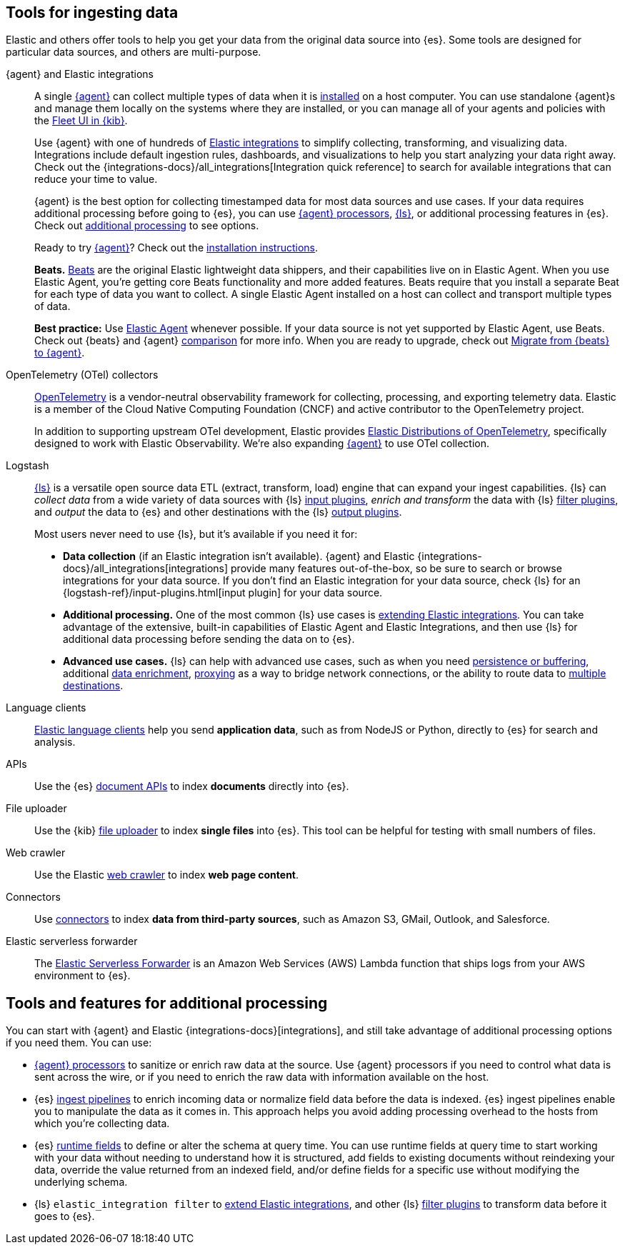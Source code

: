 [[ingest-tools]]
== Tools for ingesting data 

// Iterative messaging as our recommended strategy morphs. 
// This section is the summary. "Here's the story _now_." 
// Hint at upcoming changes, but do it cautiously and responsibly. 
// Modular and co-located to make additions/updates/deprecations easier as our story matures.

Elastic and others offer tools to help you get your data from the original data source into {es}.
Some tools are designed for particular data sources, and others are multi-purpose.  

{agent} and Elastic integrations::
A single link:{fleet-guide}[{agent}] can collect multiple types of data when it is link:{fleet-guide}/elastic-agent-installation.html[installed] on a host computer.  
You can use standalone {agent}s and manage them locally on the systems where they are installed, or you can manage all of your agents and policies with the link:{fleet-guide}/manage-agents-in-fleet.html[Fleet UI in {kib}].
+
Use {agent} with one of hundreds of link:{integrations-docs}[Elastic integrations] to simplify collecting, transforming, and visualizing data. 
Integrations include default ingestion rules, dashboards, and visualizations to help you start analyzing your data right away. 
Check out the {integrations-docs}/all_integrations[Integration quick reference] to search for available integrations that can reduce your time to value.  
+

{agent} is the best option for collecting timestamped data for most data sources
and use cases. 
If your data requires additional processing before going to {es}, you can use
link:{fleet-guide}/elastic-agent-processor-configuration.html[{agent}
processors], link:{logstash-ref}[{ls}], or additional processing features in
{es}. 
Check out <<ingest-addl-proc,additional processing>> to see options. 
+ 
Ready to try link:{fleet-guide}[{agent}]? Check out the link:{fleet-guide}/elastic-agent-installation.html[installation instructions].
+
**Beats.** link:{beats-ref}/beats-reference.html[Beats] are the original Elastic lightweight data shippers, and their capabilities live on in Elastic Agent.
When you use Elastic Agent, you're getting core Beats functionality and more added features. 
Beats require that you install a separate Beat for each type of data you want to collect. 
A single Elastic Agent installed on a host can collect and transport multiple types of data.  
+
**Best practice:** Use link:{fleet-guide}[Elastic Agent] whenever possible. 
If your data source is not yet supported by Elastic Agent, use Beats. 
Check out {beats} and {agent} link:{fleet-guide}/beats-agent-comparison.html#additional-capabilities-beats-and-agent[comparison] for more info.
When you are ready to upgrade, check out link:{fleet-guide}/migrate-beats-to-agent.html[Migrate from {beats} to {agent}].

OpenTelemetry (OTel) collectors:: 
link:https://opentelemetry.io/docs[OpenTelemetry] is a vendor-neutral observability framework for collecting, processing, and exporting telemetry data.
Elastic is a member of the Cloud Native Computing Foundation (CNCF) and active contributor to the OpenTelemetry project. 
+
In addition to supporting upstream OTel development, Elastic provides link:https://github.com/elastic/opentelemetry[Elastic Distributions of OpenTelemetry], specifically designed to work with Elastic Observability.
We're also expanding link:{fleet-guide}[{agent}] to use OTel collection. 

Logstash:: 
link:{logstash-ref}[{ls}] is a versatile open source data ETL (extract, transform, load) engine that can expand your ingest capabilities.
{ls} can _collect data_ from a wide variety of data sources with {ls} link:{logstash-ref}/input-plugins.html[input
plugins], _enrich and transform_ the data with {ls} link:{logstash-ref}/filter-plugins.html[filter plugins], and _output_ the
data to {es} and other destinations with the {ls} link:{logstash-ref}/output-plugins.html[output plugins].
+
Most users never need to use {ls}, but it's available if you need it for: 
+
* **Data collection** (if an Elastic integration isn't available). 
{agent} and Elastic {integrations-docs}/all_integrations[integrations] provide many features out-of-the-box, so be sure to search or browse integrations for your data source. 
If you don't find an Elastic integration for your data source, check {ls} for an {logstash-ref}/input-plugins.html[input plugin] for your data source. 
* **Additional processing.** One of the most common {ls} use cases is link:{logstash-ref}/ea-integrations.html[extending Elastic integrations].
You can take advantage of the extensive, built-in capabilities of Elastic Agent and Elastic Integrations, and
then use {ls} for additional data processing before sending the data on to {es}. 
* **Advanced use cases.** {ls} can help with advanced use cases, such as when you need
link:{ingest-guide}/lspq.html[persistence or buffering],
additional link:{ingest-guide}/ls-enrich.html[data enrichment],  
link:{ingest-guide}/ls-networkbridge.html[proxying] as a way to bridge network connections, or the ability to route data to
link:{ingest-guide}/ls-multi.html[multiple destinations].

Language clients:: 
link:https://www.elastic.co/guide/en/elasticsearch/client/index.html[Elastic
language clients] help you send **application data**, such as from NodeJS or Python,
directly to {es} for search and analysis. 
//ToDo: Figure out trademark considerations.

APIs::
Use the {es} link:{ref}/docs.html[document APIs] to index **documents** directly into {es}.

File uploader::
Use the {kib} link:{kibana-ref}/connect-to-elasticsearch.html#upload-data-kibana[file uploader] to index **single files** into {es}.
This tool can be helpful for testing with small numbers of files. 

Web crawler::
Use the Elastic link:https://www.elastic.co/web-crawler[web crawler] to index **web page content**.

Connectors::
Use link:{ref}/es-connectors.html[connectors] to index **data from third-party sources**, such as Amazon S3, GMail, Outlook, and Salesforce.
//ToDo: Figure out trademark considerations. 

Elastic serverless forwarder::
The link:https://www.elastic.co/guide/en/esf/current/aws-elastic-serverless-forwarder.html[Elastic Serverless Forwarder] is an Amazon Web Services (AWS) Lambda function that ships logs from your AWS environment to {es}.

[discrete]
[[ingest-addl-proc]]
== Tools and features for additional processing
You can start with {agent} and Elastic {integrations-docs}[integrations], and still
take advantage of additional processing options if you need them.
You can use:  

* link:{fleet-guide}/elastic-agent-processor-configuration.html[{agent} processors] to sanitize or enrich raw data at the source.
  Use {agent} processors if you need to control what data is sent across the wire, or if you need to enrich the raw data with information available on the host.
* {es} link:{ref}/[ingest pipelines] to enrich incoming data or normalize field data before the data is indexed.
  {es} ingest pipelines enable you to manipulate the data as it comes in. 
  This approach helps you avoid adding processing overhead to the hosts from which you're collecting data.

* {es} link:{ref}/runtime.html[runtime fields] to define or alter the schema at query time.
  You can use runtime fields at query time to start working with your data without needing to understand how it is structured,
  add fields to existing documents without reindexing your data,
  override the value returned from an indexed field, and/or
  define fields for a specific use without modifying the underlying schema.

* {ls} `elastic_integration filter` to link:{logstash-ref}/ea-integrations.html[extend Elastic integrations], and other {ls} link:{logstash-ref}/filter-plugins.html[filter plugins] to transform data before it goes to {es}.
  
